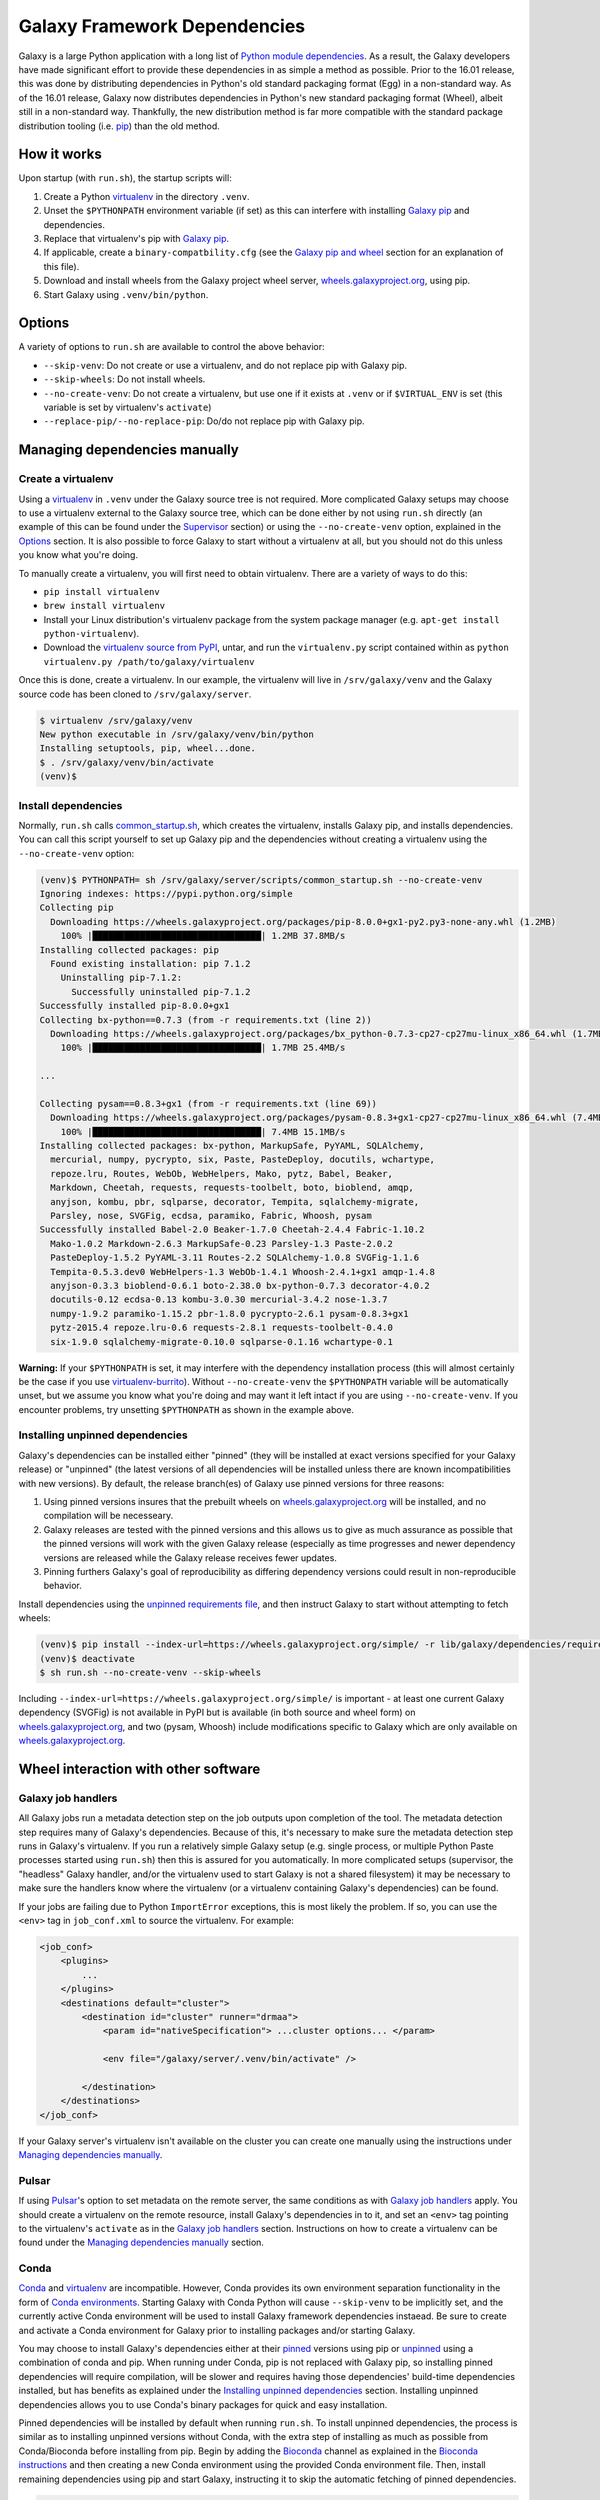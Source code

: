 .. _framework-dependencies:

Galaxy Framework Dependencies
=============================

Galaxy is a large Python application with a long list of `Python module
dependencies`_. As a result, the Galaxy developers have made significant effort
to provide these dependencies in as simple a method as possible. Prior to the
16.01 release, this was done by distributing dependencies in Python's old
standard packaging format (Egg) in a non-standard way. As of the 16.01 release,
Galaxy now distributes dependencies in Python's new standard packaging format
(Wheel), albeit still in a non-standard way. Thankfully, the new distribution
method is far more compatible with the standard package distribution tooling
(i.e. `pip`_) than the old method.

.. _Python module dependencies: https://github.com/galaxyproject/galaxy/blob/dev/lib/galaxy/dependencies/requirements.txt
.. _pip: https://pip.pypa.io/
.. _wheel: https://wheel.readthedocs.org/

How it works
------------

Upon startup (with ``run.sh``), the startup scripts will:

1. Create a Python `virtualenv`_ in the directory ``.venv``.

2. Unset the ``$PYTHONPATH`` environment variable (if set) as this can
   interfere with installing `Galaxy pip`_ and dependencies.

3. Replace that virtualenv's pip with `Galaxy pip`_.

4. If applicable, create a ``binary-compatbility.cfg`` (see the `Galaxy pip and
   wheel`_ section for an explanation of this file).

5. Download and install wheels from the Galaxy project wheel server,
   `wheels.galaxyproject.org`_, using pip.

6. Start Galaxy using ``.venv/bin/python``.

.. _virtualenv: https://virtualenv.readthedocs.org/
.. _wheels.galaxyproject.org: https://wheels.galaxyproject.org/

Options
-------

A variety of options to ``run.sh`` are available to control the above behavior:

- ``--skip-venv``: Do not create or use a virtualenv, and do not replace pip
  with Galaxy pip.
- ``--skip-wheels``: Do not install wheels.
- ``--no-create-venv``: Do not create a virtualenv, but use one if it exists at
  ``.venv`` or if ``$VIRTUAL_ENV`` is set (this variable is set by virtualenv's
  ``activate``)
- ``--replace-pip/--no-replace-pip``: Do/do not replace pip with Galaxy pip.

Managing dependencies manually
------------------------------

Create a virtualenv
^^^^^^^^^^^^^^^^^^^

Using a `virtualenv`_ in ``.venv`` under the Galaxy source tree is not
required. More complicated Galaxy setups may choose to use a virtualenv
external to the Galaxy source tree, which can be done either by not using
``run.sh`` directly (an example of this can be found under the `Supervisor`_
section) or using the ``--no-create-venv`` option, explained in the `Options`_
section. It is also possible to force Galaxy to start without a virtualenv at
all, but you should not do this unless you know what you're doing.

To manually create a virtualenv, you will first need to obtain virtualenv.
There are a variety of ways to do this:

- ``pip install virtualenv``
- ``brew install virtualenv``
- Install your Linux distribution's virtualenv package from the system package
  manager (e.g. ``apt-get install python-virtualenv``).
- Download the `virtualenv source from PyPI
  <https://pypi.python.org/pypi/virtualenv>`_, untar, and run the
  ``virtualenv.py`` script contained within as ``python virtualenv.py
  /path/to/galaxy/virtualenv``

Once this is done, create a virtualenv. In our example, the virtualenv will
live in ``/srv/galaxy/venv`` and the Galaxy source code has been cloned to
``/srv/galaxy/server``.

.. code-block:: console
    
    $ virtualenv /srv/galaxy/venv
    New python executable in /srv/galaxy/venv/bin/python
    Installing setuptools, pip, wheel...done.
    $ . /srv/galaxy/venv/bin/activate
    (venv)$

Install dependencies
^^^^^^^^^^^^^^^^^^^^

Normally, ``run.sh`` calls `common_startup.sh`_, which creates the virtualenv,
installs Galaxy pip, and installs dependencies. You can call this script
yourself to set up Galaxy pip and the dependencies without creating a
virtualenv using the ``--no-create-venv`` option:

.. code-block:: console
    
    (venv)$ PYTHONPATH= sh /srv/galaxy/server/scripts/common_startup.sh --no-create-venv
    Ignoring indexes: https://pypi.python.org/simple
    Collecting pip
      Downloading https://wheels.galaxyproject.org/packages/pip-8.0.0+gx1-py2.py3-none-any.whl (1.2MB)
        100% |████████████████████████████████| 1.2MB 37.8MB/s 
    Installing collected packages: pip
      Found existing installation: pip 7.1.2
        Uninstalling pip-7.1.2:
          Successfully uninstalled pip-7.1.2
    Successfully installed pip-8.0.0+gx1
    Collecting bx-python==0.7.3 (from -r requirements.txt (line 2))
      Downloading https://wheels.galaxyproject.org/packages/bx_python-0.7.3-cp27-cp27mu-linux_x86_64.whl (1.7MB)
        100% |████████████████████████████████| 1.7MB 25.4MB/s 

    ...

    Collecting pysam==0.8.3+gx1 (from -r requirements.txt (line 69))
      Downloading https://wheels.galaxyproject.org/packages/pysam-0.8.3+gx1-cp27-cp27mu-linux_x86_64.whl (7.4MB)
        100% |████████████████████████████████| 7.4MB 15.1MB/s 
    Installing collected packages: bx-python, MarkupSafe, PyYAML, SQLAlchemy,
      mercurial, numpy, pycrypto, six, Paste, PasteDeploy, docutils, wchartype,
      repoze.lru, Routes, WebOb, WebHelpers, Mako, pytz, Babel, Beaker,
      Markdown, Cheetah, requests, requests-toolbelt, boto, bioblend, amqp,
      anyjson, kombu, pbr, sqlparse, decorator, Tempita, sqlalchemy-migrate,
      Parsley, nose, SVGFig, ecdsa, paramiko, Fabric, Whoosh, pysam
    Successfully installed Babel-2.0 Beaker-1.7.0 Cheetah-2.4.4 Fabric-1.10.2
      Mako-1.0.2 Markdown-2.6.3 MarkupSafe-0.23 Parsley-1.3 Paste-2.0.2
      PasteDeploy-1.5.2 PyYAML-3.11 Routes-2.2 SQLAlchemy-1.0.8 SVGFig-1.1.6
      Tempita-0.5.3.dev0 WebHelpers-1.3 WebOb-1.4.1 Whoosh-2.4.1+gx1 amqp-1.4.8
      anyjson-0.3.3 bioblend-0.6.1 boto-2.38.0 bx-python-0.7.3 decorator-4.0.2
      docutils-0.12 ecdsa-0.13 kombu-3.0.30 mercurial-3.4.2 nose-1.3.7
      numpy-1.9.2 paramiko-1.15.2 pbr-1.8.0 pycrypto-2.6.1 pysam-0.8.3+gx1
      pytz-2015.4 repoze.lru-0.6 requests-2.8.1 requests-toolbelt-0.4.0
      six-1.9.0 sqlalchemy-migrate-0.10.0 sqlparse-0.1.16 wchartype-0.1

**Warning:** If your ``$PYTHONPATH`` is set, it may interfere with the
dependency installation process (this will almost certainly be the case if you
use `virtualenv-burrito`_). Without ``--no-create-venv`` the ``$PYTHONPATH``
variable will be automatically unset, but we assume you know what you're doing
and may want it left intact if you are using ``--no-create-venv``. If you
encounter problems, try unsetting ``$PYTHONPATH`` as shown in the example
above.

.. _common_startup.sh: https://github.com/galaxyproject/galaxy/blob/dev/scripts/common_startup.sh
.. _virtualenv-burrito: https://github.com/brainsik/virtualenv-burrito

Installing unpinned dependencies
^^^^^^^^^^^^^^^^^^^^^^^^^^^^^^^^

Galaxy's dependencies can be installed either "pinned" (they will be installed
at exact versions specified for your Galaxy release) or "unpinned" (the latest
versions of all dependencies will be installed unless there are known
incompatibilities with new versions). By default, the release branch(es) of
Galaxy use pinned versions for three reasons:

1. Using pinned versions insures that the prebuilt wheels on
   `wheels.galaxyproject.org`_ will be installed, and no compilation will be
   necesseary.

2. Galaxy releases are tested with the pinned versions and this allows us to
   give as much assurance as possible that the pinned versions will work with
   the given Galaxy release (especially as time progresses and newer dependency
   versions are released while the Galaxy release receives fewer updates.

3. Pinning furthers Galaxy's goal of reproducibility as differing dependency
   versions could result in non-reproducible behavior.

Install dependencies using the `unpinned requirements file`_, and then instruct
Galaxy to start without attempting to fetch wheels:

.. code-block:: console

    (venv)$ pip install --index-url=https://wheels.galaxyproject.org/simple/ -r lib/galaxy/dependencies/requirements.txt
    (venv)$ deactivate
    $ sh run.sh --no-create-venv --skip-wheels

Including ``--index-url=https://wheels.galaxyproject.org/simple/`` is important
- at least one current Galaxy dependency (SVGFig) is not available in PyPI but
is available (in both source and wheel form) on `wheels.galaxyproject.org`_,
and two (pysam, Whoosh) include modifications specific to Galaxy which are only
available on `wheels.galaxyproject.org`_.

.. _unpinned requirements file: https://github.com/galaxyproject/galaxy/blob/dev/lib/galaxy/dependencies/requirements.txt

Wheel interaction with other software
-------------------------------------

Galaxy job handlers
^^^^^^^^^^^^^^^^^^^

All Galaxy jobs run a metadata detection step on the job outputs upon
completion of the tool. The metadata detection step requires many of Galaxy's
dependencies. Because of this, it's necessary to make sure the metadata
detection step runs in Galaxy's virtualenv. If you run a relatively simple
Galaxy setup (e.g. single process, or multiple Python Paste processes started
using ``run.sh``) then this is assured for you automatically. In more
complicated setups (supervisor, the "headless" Galaxy handler, and/or the
virtualenv used to start Galaxy is not a shared filesystem) it may be necessary
to make sure the handlers know where the virtualenv (or a virtualenv containing
Galaxy's dependencies) can be found.

If your jobs are failing due to Python ``ImportError`` exceptions, this is most
likely the problem. If so, you can use the ``<env>`` tag in ``job_conf.xml`` to
source the virtualenv. For example:

.. code-block:: xml

    <job_conf>
        <plugins>
            ...
        </plugins>
        <destinations default="cluster">
            <destination id="cluster" runner="drmaa">
                <param id="nativeSpecification"> ...cluster options... </param>

                <env file="/galaxy/server/.venv/bin/activate" />

            </destination>
        </destinations>
    </job_conf>

If your Galaxy server's virtualenv isn't available on the cluster you can
create one manually using the instructions under `Managing dependencies
manually`_.

Pulsar
^^^^^^

If using `Pulsar`_'s option to set metadata on the remote server, the same
conditions as with `Galaxy job handlers`_ apply. You should create a virtualenv
on the remote resource, install Galaxy's dependencies in to it, and set an
``<env>`` tag pointing to the virtualenv's ``activate`` as in the `Galaxy job
handlers`_ section. Instructions on how to create a virtualenv can be found
under the `Managing dependencies manually`_ section.

.. _Pulsar: http://pulsar.readthedocs.org/

Conda
^^^^^

`Conda`_ and `virtualenv`_ are incompatible. However, Conda provides its own
environment separation functionality in the form of `Conda environments`_.
Starting Galaxy with Conda Python will cause ``--skip-venv`` to be implicitly
set, and the currently active Conda environment will be used to install Galaxy
framework dependencies instaead.  Be sure to create and activate a Conda
environment for Galaxy prior to installing packages and/or starting Galaxy.

You may choose to install Galaxy's dependencies either at their `pinned`_
versions using pip or `unpinned`_ using a combination of conda and pip. When
running under Conda, pip is not replaced with Galaxy pip, so installing pinned
dependencies will require compilation, will be slower and requires having those
dependencies' build-time dependencies installed, but has benefits as explained
under the `Installing unpinned dependencies`_ section.  Installing unpinned
dependencies allows you to use Conda's binary packages for quick and easy
installation.

Pinned dependencies will be installed by default when running ``run.sh``. To
install unpinned dependencies, the process is similar as to installing unpinned
versions without Conda, with the extra step of installing as much as possible
from Conda/Bioconda before installing from pip. Begin by adding the `Bioconda`_
channel as explained in the `Bioconda instructions`_ and then creating a new
Conda environment using the provided Conda environment file. Then, install
remaining dependencies using pip and start Galaxy, instructing it to skip the
automatic fetching of pinned dependencies.

.. code-block:: console

    $ conda config --add channels r
    $ conda config --add channels bioconda
    $ conda create --name galaxy --file lib/galaxy/dependencies/conda-environment.txt
    Fetching package metadata: ........
    Solving package specifications: ............................................
    Package plan for installation in environment /home/nate/conda/envs/galaxy:

    The following packages will be downloaded:

        package                    |            build
        ---------------------------|-----------------
        boto-2.38.0                |           py27_0         1.3 MB
        cheetah-2.4.4              |           py27_0         267 KB
        decorator-4.0.6            |           py27_0          11 KB
        docutils-0.12              |           py27_0         636 KB
        ecdsa-0.11                 |           py27_0          73 KB
        markupsafe-0.23            |           py27_0          30 KB
        mercurial-3.4.2            |           py27_0         2.9 MB
        nose-1.3.7                 |           py27_0         194 KB
        paste-1.7.5.1              |           py27_0         490 KB
        pytz-2015.7                |           py27_0         174 KB
        repoze.lru-0.6             |           py27_0          15 KB
        requests-2.9.1             |           py27_0         605 KB
        six-1.10.0                 |           py27_0          16 KB
        sqlalchemy-1.0.11          |           py27_0         1.3 MB
        sqlparse-0.1.18            |           py27_0          51 KB
        webob-1.4.1                |           py27_0         108 KB
        babel-2.1.1                |           py27_0         2.3 MB
        bx-python-0.7.3            |      np110py27_1         2.1 MB
        mako-1.0.3                 |           py27_0         105 KB
        paramiko-1.15.2            |           py27_0         197 KB
        pastedeploy-1.5.2          |           py27_1          23 KB
        requests-toolbelt-0.5.0    |           py27_0          83 KB
        routes-2.2                 |           py27_0          48 KB
        bioblend-0.7.0             |           py27_0         181 KB
        fabric-1.10.2              |           py27_0         108 KB
        ------------------------------------------------------------
                                               Total:        13.2 MB

    The following NEW packages will be INSTALLED:

        babel:             2.1.1-py27_0     
        bioblend:          0.7.0-py27_0     
        boto:              2.38.0-py27_0    
        bx-python:         0.7.3-np110py27_1
        cheetah:           2.4.4-py27_0     
        decorator:         4.0.6-py27_0     
        docutils:          0.12-py27_0      
        ecdsa:             0.11-py27_0      
        fabric:            1.10.2-py27_0    
        libgfortran:       1.0-0            
        mako:              1.0.3-py27_0     
        markupsafe:        0.23-py27_0      
        mercurial:         3.4.2-py27_0     
        nose:              1.3.7-py27_0     
        numpy:             1.10.2-py27_0    
        openblas:          0.2.14-3         
        openssl:           1.0.2e-0         
        paramiko:          1.15.2-py27_0    
        paste:             1.7.5.1-py27_0   
        pastedeploy:       1.5.2-py27_1     
        pip:               7.1.2-py27_0     
        pycrypto:          2.6.1-py27_0     
        python:            2.7.11-0         
        pytz:              2015.7-py27_0    
        pyyaml:            3.11-py27_1      
        readline:          6.2-2            
        repoze.lru:        0.6-py27_0       
        requests:          2.9.1-py27_0     
        requests-toolbelt: 0.5.0-py27_0     
        routes:            2.2-py27_0       
        setuptools:        19.2-py27_0      
        six:               1.10.0-py27_0    
        sqlalchemy:        1.0.11-py27_0    
        sqlite:            3.9.2-0          
        sqlparse:          0.1.18-py27_0    
        tk:                8.5.18-0         
        webob:             1.4.1-py27_0     
        wheel:             0.26.0-py27_1    
        yaml:              0.1.6-0          
        zlib:              1.2.8-0          

    Proceed ([y]/n)? 

    Fetching packages ...
    boto-2.38.0-py 100% |############################################| Time: 0:00:00   3.27 MB/s
    cheetah-2.4.4- 100% |############################################| Time: 0:00:00   1.65 MB/s
    decorator-4.0. 100% |############################################| Time: 0:00:00  20.38 MB/s
    docutils-0.12- 100% |############################################| Time: 0:00:00   2.21 MB/s
    ecdsa-0.11-py2 100% |############################################| Time: 0:00:00 762.58 kB/s
    markupsafe-0.2 100% |############################################| Time: 0:00:00 931.23 kB/s
    mercurial-3.4. 100% |############################################| Time: 0:00:00   5.36 MB/s
    nose-1.3.7-py2 100% |############################################| Time: 0:00:00   1.12 MB/s
    paste-1.7.5.1- 100% |############################################| Time: 0:00:00   1.91 MB/s
    pytz-2015.7-py 100% |############################################| Time: 0:00:00   1.08 MB/s
    repoze.lru-0.6 100% |############################################| Time: 0:00:00 465.26 kB/s
    requests-2.9.1 100% |############################################| Time: 0:00:00   2.28 MB/s
    six-1.10.0-py2 100% |############################################| Time: 0:00:00 477.04 kB/s
    sqlalchemy-1.0 100% |############################################| Time: 0:00:00   4.25 MB/s
    sqlparse-0.1.1 100% |############################################| Time: 0:00:00 774.57 kB/s
    webob-1.4.1-py 100% |############################################| Time: 0:00:00 819.13 kB/s
    babel-2.1.1-py 100% |############################################| Time: 0:00:00   5.53 MB/s
    bx-python-0.7. 100% |############################################| Time: 0:00:00   5.11 MB/s
    mako-1.0.3-py2 100% |############################################| Time: 0:00:00 813.04 kB/s
    paramiko-1.15. 100% |############################################| Time: 0:00:00   1.23 MB/s
    pastedeploy-1. 100% |############################################| Time: 0:00:00 721.20 kB/s
    requests-toolb 100% |############################################| Time: 0:00:00 856.06 kB/s
    routes-2.2-py2 100% |############################################| Time: 0:00:00 666.70 kB/s
    bioblend-0.7.0 100% |############################################| Time: 0:00:00   1.15 MB/s
    fabric-1.10.2- 100% |############################################| Time: 0:00:00 843.81 kB/s
    Extracting packages ...
    [      COMPLETE      ]|###############################################################| 100%
    Linking packages ...
    [      COMPLETE      ]|###############################################################| 100%
    #
    # To activate this environment, use:
    # $ source activate galaxy
    #
    # To deactivate this environment, use:
    # $ source deactivate
    #
    $ source activate galaxy
    discarding /home/nate/conda/bin from PATH
    prepending /home/nate/conda/envs/galaxy/bin to PATH
    $ pip install --index-url=https://wheels.galaxyproject.org/simple/ -r lib/galaxy/dependencies/requirements.txt
    Requirement already satisfied (use --upgrade to upgrade): numpy in /home/nate/conda/envs/galaxy/lib/python2.7/site-packages (from -r lib/galaxy/dependencies/requirements.txt (line 1))

      ...

    Collecting WebHelpers (from -r lib/galaxy/dependencies/requirements.txt (line 15))
      Downloading https://wheels.galaxyproject.org/packages/WebHelpers-1.3-py2-none-any.whl (149kB)
        100% |████████████████████████████████| 151kB 55.7MB/s 

      ...

    Building wheels for collected packages: pysam
      Running setup.py bdist_wheel for pysam

    $ sh run.sh --skip-wheels

.. _Conda: http://conda.pydata.org/
.. _Conda environments: http://conda.pydata.org/docs/using/envs.html
.. _Bioconda: https://bioconda.github.io/
.. _Bioconda instructions: Bioconda_
.. _pinned: `Installing unpinned dependencies`_
.. _unpinned: pinned_

uWSGI
^^^^^

The simplest scenario to using uWSGI with the wheel-based dependencies is to
install uWSGI into Galaxy virtualenv (by default, ``.venv``) using pip, e.g.:

.. code-block:: console

    $ . ./.venv/bin/activate
    (.venv)$ pip install uwsgi
    Collecting uwsgi
      Downloading uwsgi-2.0.12.tar.gz (784kB)
        100% |████████████████████████████████| 786kB 981kB/s 
    Building wheels for collected packages: uwsgi
      Running setup.py bdist_wheel for uwsgi
      Stored in directory: /home/nate/.cache/pip/wheels/a4/7b/7c/8cbe2fe2c2b963173361cc18aa726f165dc4803effbb8195fc
    Successfully built uwsgi
    Installing collected packages: uwsgi
    Successfully installed uwsgi-2.0.12

Because uWSGI is installed in the virtualenv, Galaxy's dependencies will be
found upon startup.

If uWSGI is installed outside of the virtualenv (e.g. from apt) you will need
to pass the ``-H`` option (or one of `its many aliases
<http://uwsgi-docs.readthedocs.org/en/latest/Options.html#home>`_) on the uWSGI
command line:

.. code-block:: console

    $ uwsgi --ini /srv/galaxy/config/uwsgi.ini -H /srv/galaxy/venv

Or in the uWSGI config file:

.. code-block:: ini

    [uwsgi]
    processes = 8
    threads = 4
    socket = /srv/galaxy/var/uwgi.sock
    logto = /srv/galaxy/var/uwsgi.log
    master = True
    pythonpath = /srv/galaxy/server/lib
    pythonhome = /srv/galaxy/venv
    module = galaxy.webapps.galaxy.buildapp:uwsgi_app_factory()
    set = galaxy_config_file=/srv/galaxy/config/galaxy.ini
    set = galaxy_root=/srv/galaxy/server

Supervisor
^^^^^^^^^^

Many production sites use `supervisord`_ to manage their Galaxy processes
rather than relying on ``run.sh`` or other means. There's no simple way to
activate a virtualenv when using supervisor, but you can simulate the effects
by setting ``$PATH`` and ``$VIRTUAL_ENV`` in your supervisor config:

.. code-block:: ini

    [program:galaxy_uwsgi]
    command         = /srv/galaxy/venv/bin/uwsgi --ini /srv/galaxy/config/uwsgi.ini
    directory       = /srv/galaxy/server
    environment     = VIRTUAL_ENV="/srv/galaxy/venv",PATH="/srv/galaxy/venv/bin:%(ENV_PATH)s"
    numprocs        = 1

    [program:galaxy_handler]
    command         = /srv/galaxy/venv/bin/python ./scripts/galaxy-main -c /srv/galaxy/config/galaxy.ini --server-name=handler%(process_num)s
    directory       = /srv/galaxy/server
    process_name    = handler%(process_num)s
    numprocs        = 4
    environment     = VIRTUAL_ENV="/srv/galaxy/venv",PATH="/srv/galaxy/venv/bin:%(ENV_PATH)s"

With supervisor < 3.0 you cannot use the ``%(ENV_PATH)s`` template variable and
must instead specify the full desired ``$PATH``.

.. _supervisord: http://supervisord.org/

Custom pip/wheel rationale
--------------------------

We chose to use a modified version of the `pip`_ and `wheel`_ packages in order
to make Galaxy easy to use. People wishing to run Galaxy (especially only for
tool development) may not be systems or command line experts. Unfortunately,
Python modules with C extensions may not always compile out of the box
(typically due to missing compilers, headers, or other system packages) and the
failure messages generated are typically only decipherable to people
experienced with software compilation and almost never indicate how to fix the
problem. In addition, the process of compiling all of Galaxy's C extension
dependencies can be very long if it does succeed. As a result, we want to
precompile Galaxy's dependencies. However, the egg format was never prepared
for doing this on any platform and wheels could not do it on Linux because
there is no ABI compatibility between Linux distributions or versions.

As a benefit of using the standard tooling (pip), if you choose not to use
Galaxy pip, all of Galaxy's dependencies should still be installable using
standard pip. You will still need to point pip at `wheels.galaxyproject.org`_
in order to fetch some modified packages and ones that aren't available on
PyPI, but this can be done with the unmodified version of pip.

A good early discussion of these problems can be found in Armin Ronacher's
`blog post on wheels <http://lucumr.pocoo.org/2014/1/27/python-on-wheels/>`_.
One of the problems Armin discusses, Python interpreter ABI incompatibilites
depending on build-time options (UCS2 vs. UCS4), has been fixed by us and
accepted into pip >= 8.0 in `pip pull request #3075`_. The other major problem
(the non-portability of wheels between Linux distributions) remains. `Galaxy
pip`_ provides one solution to this problem.

More recently, the proposed `PEP 513`_ proposes a different solution to the
cross-distro problem.  PEP 513 also contains a very detailed technical
explanation of the problem.

.. _PEP 513: https://www.python.org/dev/peps/pep-0513/
.. _pip pull request #3075: https://github.com/pypa/pip/pull/3075

Galaxy pip and wheel
--------------------
.. _Galaxy pip:
.. _Galaxy wheel: `Galaxy pip and wheel`_

`Galaxy pip is a fork <https://github.com/natefoo/pip/tree/linux-wheels>`_ of
`pip`_ in which we have added support for installing wheels containing C
extensions (wheels that have compiled binary code) on Linux.  `Galaxy wheel is
a fork <https://bitbucket.org/natefoo/wheel>`_ of `wheel`_ in which we have
added support for building wheels installable with Galaxy pip.

Two different types of wheels can be created:

1. "Simple" wheels with very few dependencies outside of libc and libm built on
   a "suitably old" platform (currently Debian Squeeze) such that they should
   work on all newer systems (e.g. RHEL 6+, Ubuntu 12.04+). These wheels carry
   the unmodified ``linux_{arch}`` platform tag (e.g. ``linux_x86_64``) as
   specified in `PEP 425`_ and that you will find on wheels built with an
   unmodified `wheel`_.

2. Wheels with specific external dependencies (for example, ``libpq.so``, the
   PostgreSQL library, used by `psycopg2`_) can be built on each supported
   Linux distribution and tagged more specifically for each distribution. These
   wheels carry a ``linux_{arch}_{distro}_{version}`` platform tag (e.g.
   ``linux_x86_ubuntu_14_04``) and can be created using `Galaxy wheel`_.

The `manylinux`_ project implements the "Simple" wheels in a more clearly
defined way and allows for the inclusion of "non-standard" external
dependencies directly into the wheel. Galaxy will officially support any
standard which allows for Linux wheels in PyPI once such a standard is
complete.

.. _PEP 425: https://www.python.org/dev/peps/pep-0425/
.. _manylinux: https://github.com/manylinux/manylinux/
.. _psycopg2: http://initd.org/psycopg/

Wheel platform compatibility
^^^^^^^^^^^^^^^^^^^^^^^^^^^^

Galaxy pip and Galaxy wheel also include support for the proposed
`binary-compatibility.cfg`_ file. This file allows distributions that are
binary compatibile (e.g. Red Hat Enterprise Linux 6 and CentOS 6) to use the
same wheels.

This is a JSON format file which can be installed in ``/etc/python`` or the
root of a virtualenv (`common_startup.sh`_ creates it here) and provides a
mapping between `PEP 425`_ platform tags. For example, the following
``binary-compatibility.cfg`` indicates that wheels built on the platform
``linux_x86_centos_6_7`` will have their platform tag overridden to
``linux_x86_rhel_6``. In addition, wheels tagged with ``linux_x86_64_rhel_6_7``
and ``linux_x86_64_rhel_6`` will be installable on a ``linux_x86_centos_6_7``
system:

.. code-block:: json

    {
        "linux_x86_64_centos_6_7": {
            "build": "linux_x86_64_rhel_6",
            "install": ["linux_x86_64_rhel_6_7", "linux_x86_64_rhel_6"]
        }
    }

Currently, Scientific Linux, CentOS, and Red Hat Enterprise Linux will be set
as binary compatible by `common_startup.sh`_.

.. _binary-compatibility.cfg: https://mail.python.org/pipermail/distutils-sig/2015-July/026617.html

Adding additional wheels as Galaxy dependencies
-----------------------------------------------

New wheels can be added to Galaxy, or the versions of existing wheels can be
updated, using `Galaxy Starforge`_, Galaxy's Docker-based build system.

The process is still under development and will be streamlined and automated
over time. For the time being, please use the following process to add new
wheels:

1. Install `Starforge`_ (e.g. with ``pip install starforge`` or ``python
   setup.py install`` from the source). You will also need to have Docker
   installed on your system.

2. Obtain `wheels.yml`_ (this file will most likely be moved in to Galaxy in
   the future) and add/modify the wheel definition.

3. Use ``starforge wheel --wheels-config=wheels.yml <wheel-name>`` to build the
   wheel. If the wheel includes C extensions, you will probably want to also
   use the ``--no-qemu`` flag to prevent Starforge from attempting to build on
   Mac OS X using QEMU/KVM.

4. If the wheel build is successful, submit a pull request to `Starforge`_ with
   your changes to `wheels.yml`_.

5. A `Galaxy Committers group`_ member will need to trigger an automated build
   of the wheel changes in your pull request. Galaxy's Jenkins_ service will
   build these changes using Starforge.

6. If the pull request is merged, submit a pull request to Galaxy modifying the
   files in `lib/galaxy/dependencies`_ as appropriate.

You may attempt to skip directly to step 4 and let the Starforge wheel PR
builder build your wheels for you. This is especially useful if you are simply
updating an existing wheel's version. However, if you are adding a new C
extension wheel that is not simple to build, you may need to go through many
iterations of updating the PR and having a `Galaxy Committers group`_ member
triggering builds before wheels are successfully built. You can avoid this
cycle by performing steps 1-3 locally.

.. _Starforge:
.. _Galaxy Starforge: https://github.com/galaxyproject/starforge/
.. _wheels.yml: https://github.com/galaxyproject/starforge/blob/master/wheels/build/wheels.yml
.. _Galaxy Committers group: https://github.com/galaxyproject/galaxy/blob/dev/doc/source/project/organization.rst#committers
.. _Jenkins: https://jenkins.galaxyproject.org/
.. _lib/galaxy/dependencies: https://github.com/galaxyproject/galaxy/tree/dev/lib/galaxy/dependencies
